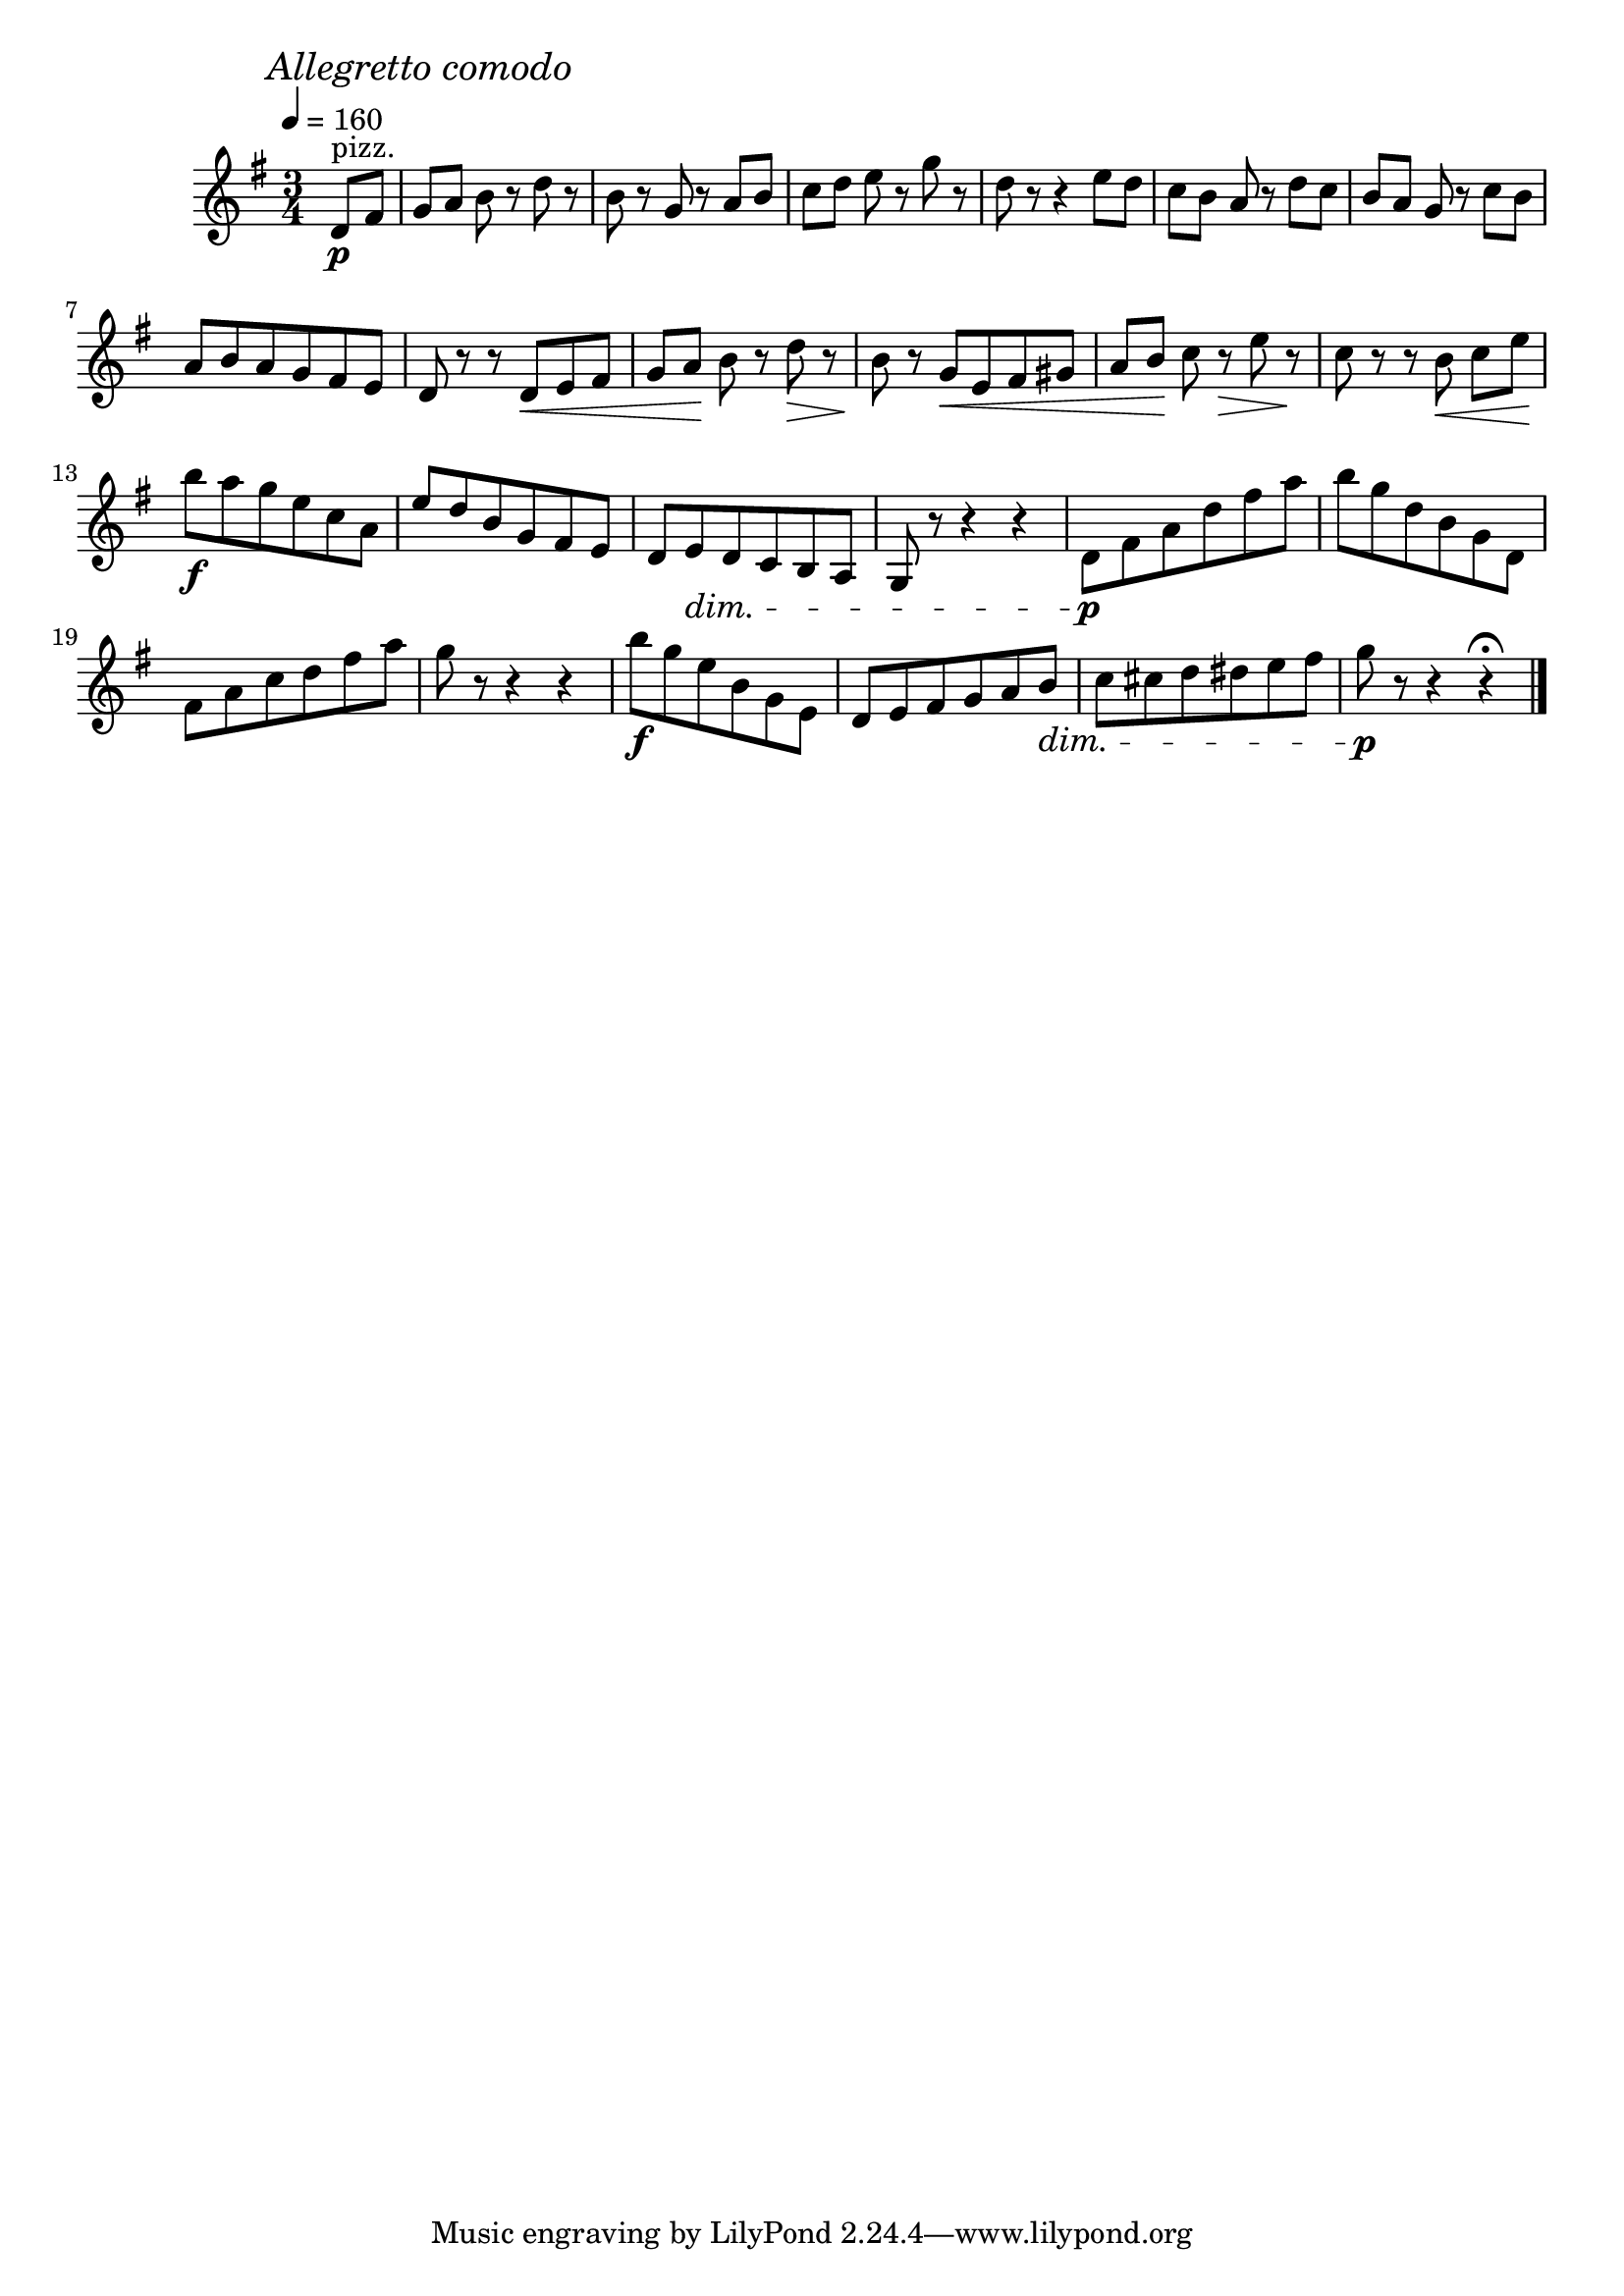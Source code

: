 \score {
  \header {
    title="XXI."
  }

  \relative {
    \key g \major
    \time 3/4
    \partial 4

  
    \mark \markup {\italic "Allegretto comodo"}
    \tempo 4 = 160

    d'8^"pizz."\p fis
    g [a] b r d r
    b r g r a b
    c [d] e r g r
    d r r4 e8 d
    c [b] a r d c
    b [a] g r c b

    \break % 2

    a b a g fis e
    d r r d \< e fis
    g [a] \! b r d \> r
    b \! r g \< e fis gis
    a [b] \! c r \> e r
    \! c r r b \< c [e] \!

    \break % 3

    b'\f a g e c a
    e' d b g fis e
    d e \dim \! d c b a
    g r r4 r
    d'8\p fis a d fis a
    b g d b g d

    \break % 4

    fis a c d fis a
    g r r4 r
    b8\f g e b g e
    d e fis g a b \dim
    c cis d dis e fis
    g\p r r4 r\fermata

    \bar "|."
  }
}
